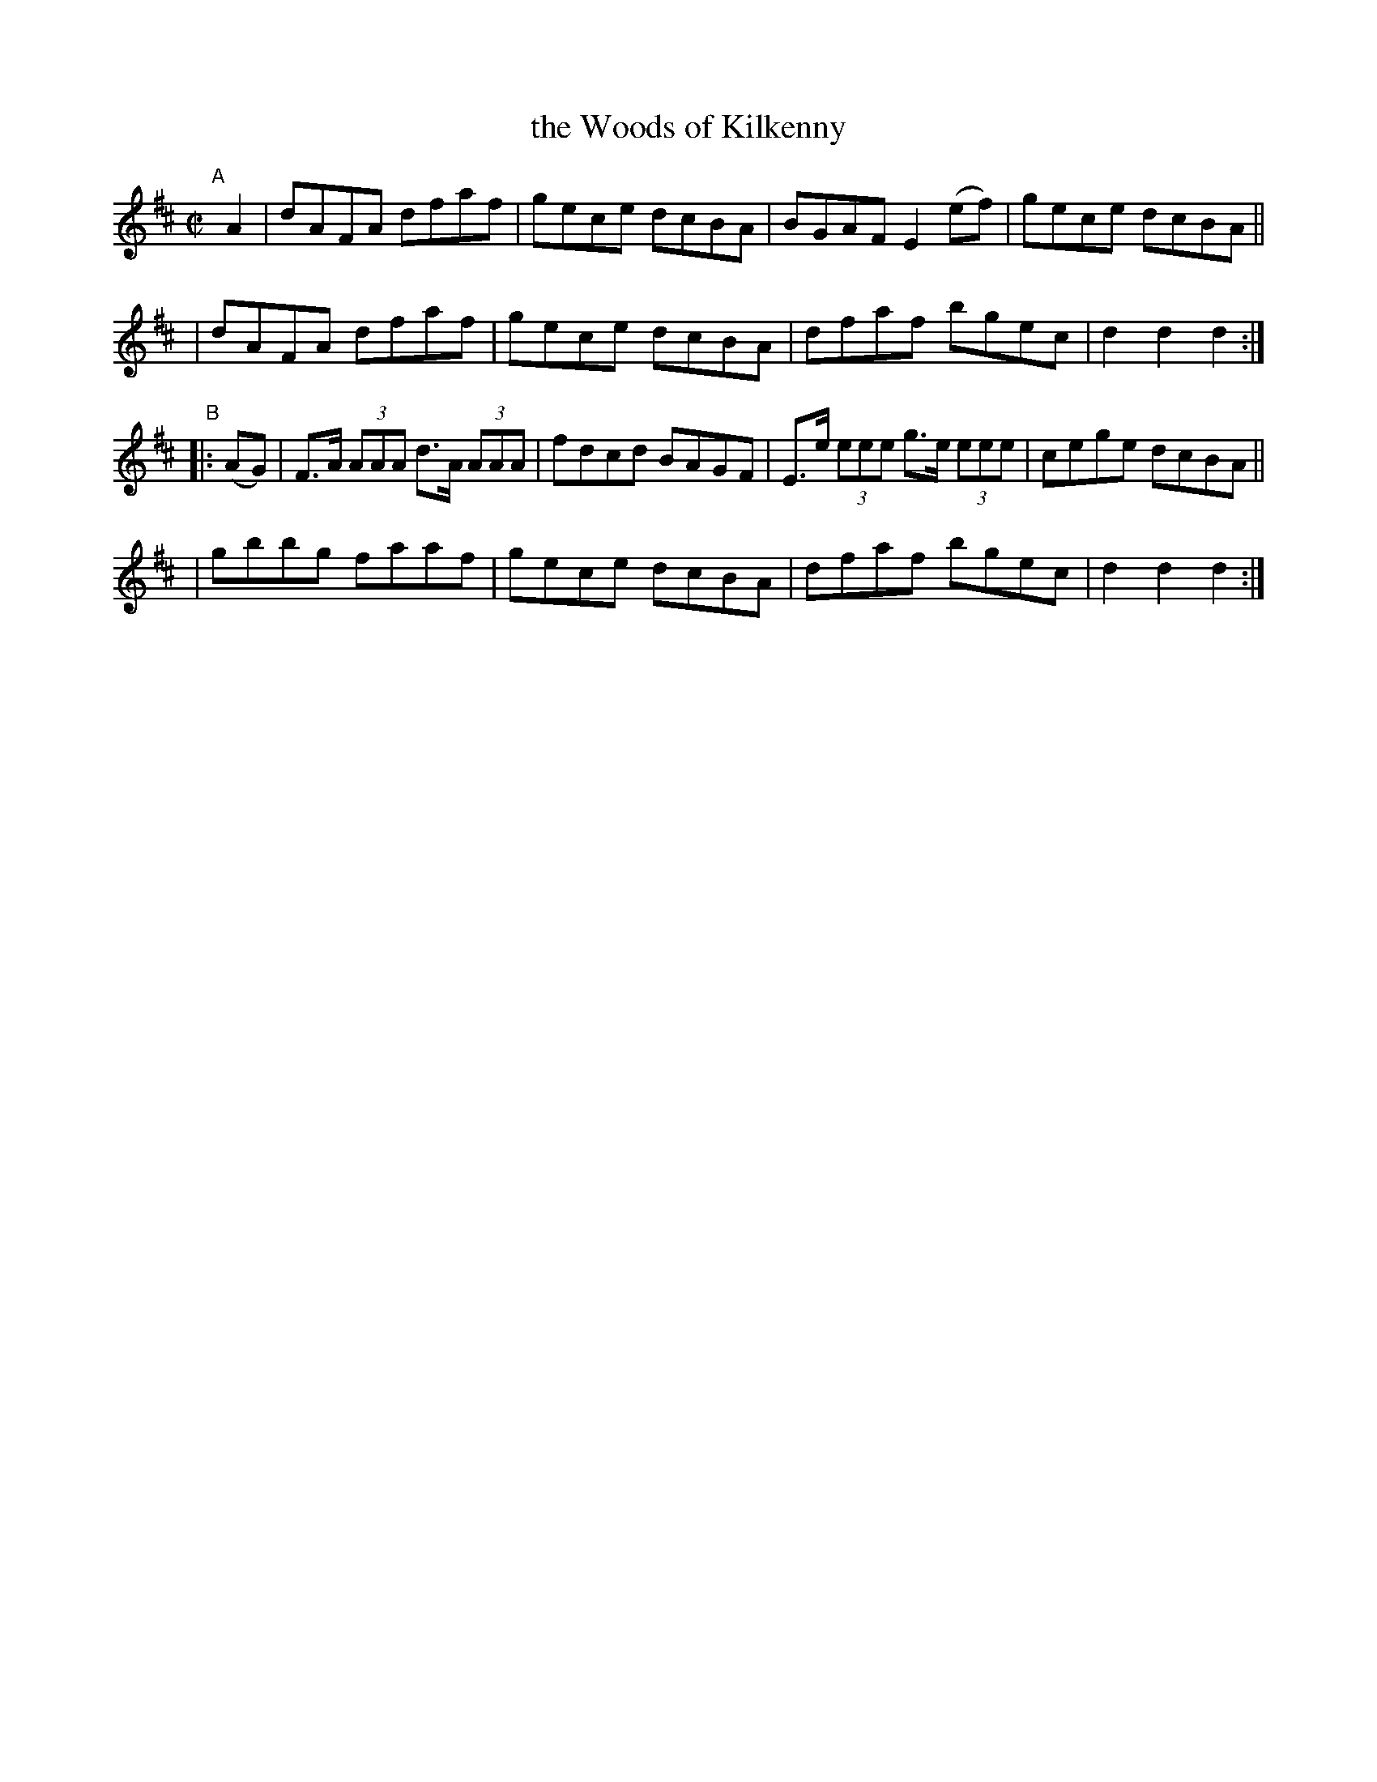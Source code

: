 X: 892
T: the Woods of Kilkenny
R: hornpipe
%S: s:4 b:16(4+4+4+4)
B: Francis O'Neill: "The Dance Music of Ireland" (1907) #892
Z: Frank Nordberg - http://www.musicaviva.com
F: http://www.musicaviva.com/abc/tunes/ireland/oneill-1001/0892/oneill-1001-0892-1.abc
M: C|
L: 1/8
K: D
"^A"[|] A2 \
| dAFA dfaf | gece dcBA | BGAF E2(ef) | gece dcBA ||
| dAFA dfaf | gece dcBA | dfaf bgec | d2d2d2 :|
"^B"|: (AG) \
| F>A (3AAA d>A (3AAA | fdcd BAGF | E>e (3eee g>e (3eee | cege dcBA ||
| gbbg faaf | gece dcBA | dfaf bgec | d2d2d2 :|

